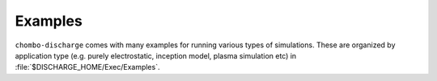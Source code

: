 .. _Chap:Examples:

Examples
========

``chombo-discharge`` comes with many examples for running various types of simulations.
These are organized by application type (e.g. purely electrostatic, inception model, plasma simulation etc) in :file:`$DISCHARGE_HOME/Exec/Examples`. 

